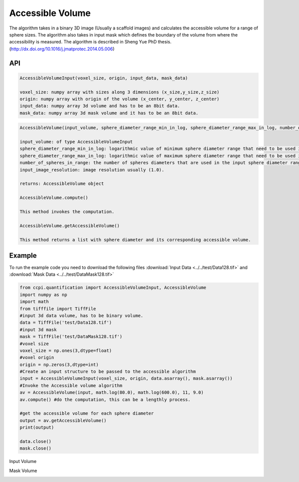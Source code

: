 Accessible Volume
******************

The algorithm takes in a binary 3D image (Usually a scaffold images) and calculates the accessible volume for a range of sphere sizes. The algorithm also takes in input mask which defines the boundary of the volume from where the accessibility is measured. The algorithm is described in Sheng Yue PhD thesis. (http://dx.doi.org/10.1016/j.jmatprotec.2014.05.006)

API
----
.. code-block:: python
   
   AccessibleVolumeInput(voxel_size, origin, input_data, mask_data)
   
   voxel_size: numpy array with sizes along 3 dimensions (x_size,y_size,z_size)
   origin: numpy array with origin of the volume (x_center, y_center, z_center)
   input_data: numpy array 3d volume and has to be an 8bit data.
   mask_data: numpy array 3d mask volume and it has to be an 8bit data.

.. code-block:: python
   
   AccessibleVolume(input_volume, sphere_diameter_range_min_in_log, sphere_diameter_range_max_in_log, number_of_spheres_in_range, input_image_resolution)
   
   input_volume: of type AccessibleVolumeInput
   sphere_diameter_range_min_in_log: logarithmic value of minimum sphere diameter range that need to be used in calculating accessible volume.
   sphere_diameter_range_max_in_log: logarithmic value of maximum sphere diameter range that need to be used in calculating accessible volume.
   number_of_spheres_in_range: the number of spheres diameters that are used in the input sphere diameter range for which accessible volume is calculated.
   input_image_resolution: image resolution usually (1.0).

   returns: AccessibleVolume object
   
   AccessibleVolume.compute()
   
   This method invokes the computation.
   
   AccessibleVolume.getAccessibleVolume()
   
   This method returns a list with sphere diameter and its corresponding accessible volume.
   
Example
--------

To run the example code you need to download the following files :download:`Input Data <../../test/Data128.tif>` and :download:`Mask Data <../../test/DataMask128.tif>`

.. code-block:: python

   from ccpi.quantification import AccessibleVolumeInput, AccessibleVolume
   import numpy as np
   import math
   from tifffile import TiffFile    
   #input 3d data volume, has to be binary volume.
   data = TiffFile('test/Data128.tif')
   #input 3d mask
   mask = TiffFile('test/DataMask128.tif')
   #voxel size
   voxel_size = np.ones(3,dtype=float)
   #voxel origin
   origin = np.zeros(3,dtype=int)
   #Create an input structure to be passed to the accessible algorithm
   input = AccessibleVolumeInput(voxel_size, origin, data.asarray(), mask.asarray())
   #Invoke the Accessible volume algorithm
   av = AccessibleVolume(input, math.log(80.0), math.log(600.0), 11, 9.0)
   av.compute() #do the computation, this can be a lengthly process.
   
   #get the accessible volume for each sphere diameter
   output = av.getAccessibleVolume()
   print(output)
   
   data.close()
   mask.close() 

Input Volume

.. image:: ../../test/Data128.tif    

Mask Volume

.. image:: ../../test/DataMask128.tif

.. image:: ../../pics/AccessibleVolume.jpg   
